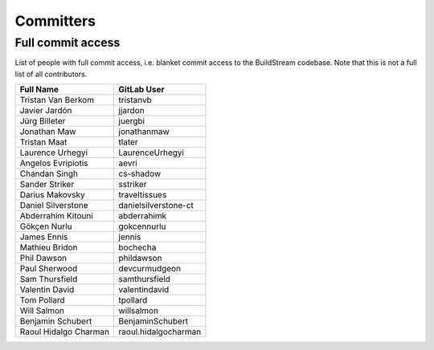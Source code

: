.. _committers:

Committers
==========

Full commit access
-------------------
List of people with full commit access, i.e. blanket commit access to
the BuildStream codebase. Note that this is not a full list of all
contributors.

+-----------------------------------+-----------------------------------+
| Full Name                         | GitLab User                       |
+===================================+===================================+
| Tristan Van Berkom                | tristanvb                         |
+-----------------------------------+-----------------------------------+
| Javier Jardón                     | jjardon                           |
+-----------------------------------+-----------------------------------+
| Jürg Billeter                     | juergbi                           |
+-----------------------------------+-----------------------------------+
| Jonathan Maw                      | jonathanmaw                       |
+-----------------------------------+-----------------------------------+
| Tristan Maat                      | tlater                            |
+-----------------------------------+-----------------------------------+
| Laurence Urhegyi                  | LaurenceUrhegyi                   |
+-----------------------------------+-----------------------------------+
| Angelos Evripiotis                | aevri                             |
+-----------------------------------+-----------------------------------+
| Chandan Singh                     | cs-shadow                         |
+-----------------------------------+-----------------------------------+
| Sander Striker                    | sstriker                          |
+-----------------------------------+-----------------------------------+
| Darius Makovsky                   | traveltissues                     |
+-----------------------------------+-----------------------------------+
| Daniel Silverstone                | danielsilverstone-ct              |
+-----------------------------------+-----------------------------------+
| Abderrahim Kitouni                | abderrahimk                       |
+-----------------------------------+-----------------------------------+
| Gökçen Nurlu                      | gokcennurlu                       |
+-----------------------------------+-----------------------------------+
| James Ennis                       | jennis                            |
+-----------------------------------+-----------------------------------+
| Mathieu Bridon                    | bochecha                          |
+-----------------------------------+-----------------------------------+
| Phil Dawson                       | phildawson                        |
+-----------------------------------+-----------------------------------+
| Paul Sherwood                     | devcurmudgeon                     |
+-----------------------------------+-----------------------------------+
| Sam Thursfield                    | samthursfield                     |
+-----------------------------------+-----------------------------------+
| Valentin David                    | valentindavid                     |
+-----------------------------------+-----------------------------------+
| Tom Pollard                       | tpollard                          |
+-----------------------------------+-----------------------------------+
| Will Salmon                       | willsalmon                        |
+-----------------------------------+-----------------------------------+
| Benjamin Schubert                 | BenjaminSchubert                  |
+-----------------------------------+-----------------------------------+
| Raoul Hidalgo Charman             | raoul.hidalgocharman              |
+-----------------------------------+-----------------------------------+
